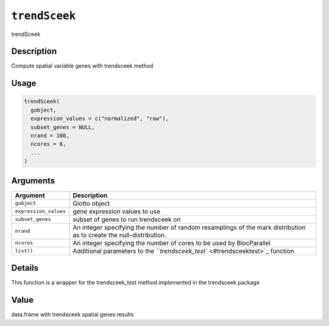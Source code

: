 
``trendSceek``
==================

trendSceek

Description
-----------

Compute spatial variable genes with trendsceek method

Usage
-----

.. code-block:: r

   trendSceek(
     gobject,
     expression_values = c("normalized", "raw"),
     subset_genes = NULL,
     nrand = 100,
     ncores = 8,
     ...
   )

Arguments
---------

.. list-table::
   :header-rows: 1

   * - Argument
     - Description
   * - ``gobject``
     - Giotto object
   * - ``expression_values``
     - gene expression values to use
   * - ``subset_genes``
     - subset of genes to run trendsceek on
   * - ``nrand``
     - An integer specifying the number of random resamplings of the mark distribution as to create the null-distribution.
   * - ``ncores``
     - An integer specifying the number of cores to be used by BiocParallel
   * - ``list()``
     - Additional parameters to the `\ ``trendsceek_test`` <#trendsceektest>`_ function


Details
-------

This function is a wrapper for the trendsceek_test method implemented in the trendsceek package

Value
-----

data.frame with trendsceek spatial genes results
